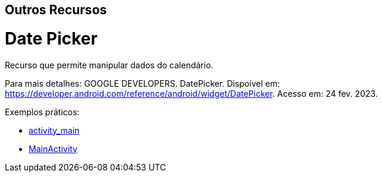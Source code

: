 == Outros Recursos

= Date Picker

Recurso que permite manipular dados do calendário.

Para mais detalhes: GOOGLE DEVELOPERS. DatePicker. Dispoível em: https://developer.android.com/reference/android/widget/DatePicker. Acesso em: 24 fev. 2023.

Exemplos práticos:

- link:um/activity_main.xml[activity_main]

- link:um/MainActivity.java[MainActivity]

